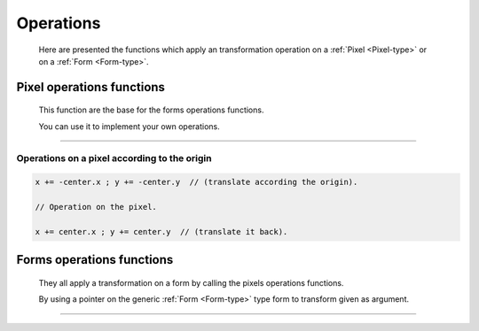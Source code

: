 .. _form-operation-functions:

Operations
==========

  Here are presented the functions which apply an transformation operation on a :ref:`Pixel <Pixel-type>` or on a :ref:`Form <Form-type>`.

Pixel operations functions
--------------------------

  This function are the base for the forms operations functions.

  You can use it to implement your own operations.

----------------------------------------------------------------

.. c:function:: Pixel rotate(Pixel center, float angle, Pixel pixel)

  :param center: The center of the rotation.
  :type center: :c:type:`Pixel`
  :param angle: The angle of the rotation in degress.
  :type angle: :c:type:`float`
  :param pixel: The pixel to rotate.
  :type  pixel: :c:type:`Pixel`
  :rtype: :ref:`Pixel <Pixel-type>`.
  :return: A new rotated :ref:`Pixel <Pixel-type>`.

  This function return the rotated pixel from :ref:`angle degrees<angle-settings-definition>` around the given center in clock sens.

  .. note::

    Rotating a **pixel** around the **origin** is easy doing according following formel in **matrix** form:

    .. code-block:: python

      +-  -+     +--                            --+     +- -+
      | x1 |     | cos(angle)   -sin(angle)    0  |     | x |
      | y2 |  =  | sin(angle)    cos(angle)    0  |  *  | y |
      | 0  |     |    0             0          1  |     | 0 |
      +-  -+     +--                            --+     +- -+

    So you can simply **translate** :ref:`the pixel in accord to the origin <pixel-operation-origin>` **rotate** it and **translate** it **back**.

    But **SDL2_gfxutils** use a function based on matrix to **rotate** the pixel **around** an **arbitrary point**.

    See the source at file :download:`base_functions.c <./_downloads/base_functions.c>`.


.. c:function:: Pixel scale(Pixel center, float factor, Pixel pixel)

  :param center: The center of the form to scale.
  :type center: :c:type:`Pixel`
  :param factor: The scaling factor.
  :type factor: :c:type:`float`
  :param pixel: The pixel to scale.
  :type  pixel: :c:type:`Pixel`
  :rtype: :ref:`Pixel <Pixel-type>`.
  :return: A new scaled pixel (position).

  This function return the new position from pixel scaled by factor:

  .. code-block:: python

    factor < 1 == scaling littler.

    factor > 1 == scaling greater.

  .. note::

    A pixel can only be **corrected scaled** in accord **to** the **origin**.

    So you can simply **translate** :ref:`the pixel in accord to the origin <pixel-operation-origin>` multiply :c:data:`x` and :c:data:`y` with the **scaling** factor and **translate** it **back**.




.. c:function:: Pixel translate(Pixel pixel, float x, float y)

  :param pixel: The pixel to translate.
  :type  pixel: :c:type:`Pixel`
  :param x: The translation value from the x axes (even negativ).
  :type x: :c:type:`float`
  :param y: The translation value from the y axes (even negativ).
  :type y: :c:type:`float`
  :rtype: :ref:`Pixel <Pixel-type>`.
  :return: A new pixel translated from :c:data:`x` and :c:data:`y`.

  This function translate a pixel from value :c:data:`x` and :c:data:`y`.

  :note: :c:data:`x` and **y** can be negativ for translating in direction of the left or to the top.

  .. note::

    For translating a pixel simply **add** (*even negativ*) the wanted values to the :c:data:`x` and :c:data:`y` from the pixel :ref:`Pixel <Pixel-type>` members.



.. c:function:: Pixel mirror(Pixel pixel, Pixel center, char axes)

  :param pixel: The pixel to mirror.
  :type pixel: :c:type:`Pixel`
  :param center: The center of the mirroring.
  :type  center: :c:type:`Pixel`
  :param axes: 'X' or 'Y'.
  :type  axes: :c:type:`char`
  :rtype: :ref:`Pixel <Pixel-type>`.
  :return: A new pixel mirrored around center trough the X or Y axes.

  This function mirror a pixel through the :c:data:`x` (**Vertical**) or :c:data:`y` (**Horizontal**) axes in relationship to the given center.

  .. note:: The center of the mirroring.

    The center argument given the mirroring center and in case of mirroring on the:

      * X axes only the :c:data:`x` of the :ref:`Pixel <Pixel-type>` counting.

      * Y axes only the :c:data:`y` of the :ref:`Pixel <Pixel-type>` counting.

  .. warning::

    Take care of the :ref:`Form <Form-type>` operation function condition.


.. _pixel-operation-origin:

Operations on a pixel according to the origin
+++++++++++++++++++++++++++++++++++++++++++++

.. code-block:: c

  x += -center.x ; y += -center.y  // (translate according the origin).

  // Operation on the pixel.

  x += center.x ; y += center.y  // (translate it back).

Forms operations functions
--------------------------

  They all apply a transformation on a form by calling the pixels operations functions.

  By using a pointer on the generic :ref:`Form <Form-type>` type form to transform given as argument.

-----------------------------------------------------------------------------------------------------

.. c:function:: void rotate_form(Form *form, float angle)

  :param form: A pointer on the form to rotate.
  :type  form: :c:type:`Form`
  :param angle: The angle of the rotation.
  :type  angle: :c:type:`float`
  :rtype: :c:type:`void`.

  This function perform a **rotation** on a :c:data:`form` itself, through an **pointer** on it, from :ref:`angle degrees<angle-settings-definition>` around the :c:data:`center` from the :c:data:`form`.

  .. note:: Rotation center.

    You can change temporary the center of the form you want to rotate the form around the wanted center,

    with the function :ref:`set_form_center() <set-form-center-function>`.

    instead of the center of the form itself.

    :warning: If you use a display function which strikethrough from the center: the displaying will degenerate (maybe you do it express).

.. _scale-form-function:

.. c:function:: void scale_form(Form *form, float factor)

  :param form: A pointer on the form to scale.
  :type  form: :c:type:`Form`
  :param factor: The scaling factor.
  :type  factor: :c:type:`float`
  :rtype: :c:type:`void`.

  This function **scale** the adressed :c:data:`form` from value :c:data:`factor`.

  .. note:: Scaling factor.

    * if factor > 1.0 the size of the form increase.

    * if factor < 1.0 the size from the form decrease.

  .. note::

    You can set a new radius (which will update the :c:data:`length` :ref:`Form <Form-type>` type member) directly,

    With the function :ref:`set_form_radius() <set-form-radius-function>`

    What permit to change the size of the form without using a factor but a radius instead.

    :warning: **Use only integers values** or not more than **3 precision** (:c:data:`%.3f`) otherwise your request will not be exactly satisfy.

.. _translate-form-function:

.. c:function:: void translate_form(Form *form, float x, float y)

  :param form: A pointer on the form to translate.
  :type  form: :c:type:`Form`
  :param x: The translation value from the x axes (even negativ).
  :type  x: :c:type:`float`
  :param y: The translation value from the y axes (even negativ).
  :type  y: :c:type:`float`
  :rtype: :c:type:`void`.

  This function **translate** the adressed :c:data:`form` from values :c:data:`x` and :c:data:`y`.

  :note: **x** and **y** can be negativ for translating in direction of the left or to the top.

  :warning: Use only integers values or not more than 3 precision (%.3f) otherwise your request will not be exactly satisfy.

.. c:function:: void mirror_form(Form *form, Pixel center, char axes)

  :param form: A pointer on the form to mirror.
  :type  form: :c:type:`Form`
  :param center: The center for the mirroring.
  :type  form: :c:type:`Pixel`
  :param axes: 'X' or 'Y'.
  :type  axes: :c:type:`char`
  :rtype: :c:type:`void`.

  This function **mirror** the given :c:data:`form` through the :c:data:`x` (**Vertical**) or :c:data:`y` (**Horizontal**) axes in relationship to the given center.

  .. warning:: **This function is subject of a big condition to work properly !!!**

    All coordinates must be at one side from the center axe.

    Argument axes:

    'X') If mirroring over axes **X** all pixels must must be **above** or **below** from the :c:data:`center` argument :c:data:`x` :ref:`Pixel <Pixel-type>` type member.

    'Y') If mirroring over axes **Y** all pixels must must be at the **right** or at the **left** from the :c:data:`center` argument :c:data:`y` :ref:`Pixel <Pixel-type>` type member.
  
.. c:function:: Form *remove_doubles_form(Form *form) ;

  :param form: A pointer on the form to mirror.
  :type  form: :c:type:`Form`
  :rtype: :ref:`Form * <Form-type>`
  :return: The same form with doubles (same values) coordinates removed.

   :note: The given form is free and reallocated (sorry can't do otherwise).
    